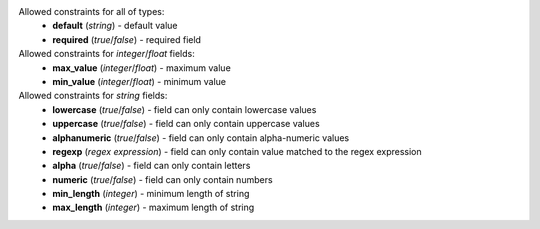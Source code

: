 .. _constraints:

Allowed constraints for all of types:
  * **default** (*string*) - default value
  * **required** (*true*/*false*) - required field

Allowed constraints for *integer*/*float* fields:
  * **max_value** (*integer*/*float*) - maximum value
  * **min_value** (*integer*/*float*) - minimum value

Allowed constraints for *string* fields:
  * **lowercase** (*true*/*false*) - field can only contain
    lowercase values
  * **uppercase** (*true*/*false*) - field can only contain
    uppercase values
  * **alphanumeric** (*true*/*false*) - field can only contain
    alpha-numeric values
  * **regexp** (*regex expression*) - field can only contain value matched
    to the regex expression
  * **alpha** (*true*/*false*) - field can only contain letters
  * **numeric** (*true*/*false*) - field can only contain numbers
  * **min_length** (*integer*) - minimum length of string
  * **max_length** (*integer*) - maximum length of string
